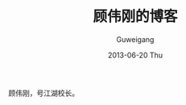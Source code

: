 #+TITLE: 顾伟刚的博客
#+AUTHOR:      Guweigang
#+EMAIL:       guweigang@outlook.com
#+DATE:        2013-06-20 Thu
#+URI:         /index/
#+KEYWORDS:    技术博客
#+TAGS:        技术博客
#+LANGUAGE:    en
#+OPTIONS:     H:3 num:nil toc:nil \n:nil ::t |:t ^:nil -:nil f:t *:t <:t
#+DESCRIPTION: 顾伟刚的博客

顾伟刚，号江湖校长。
